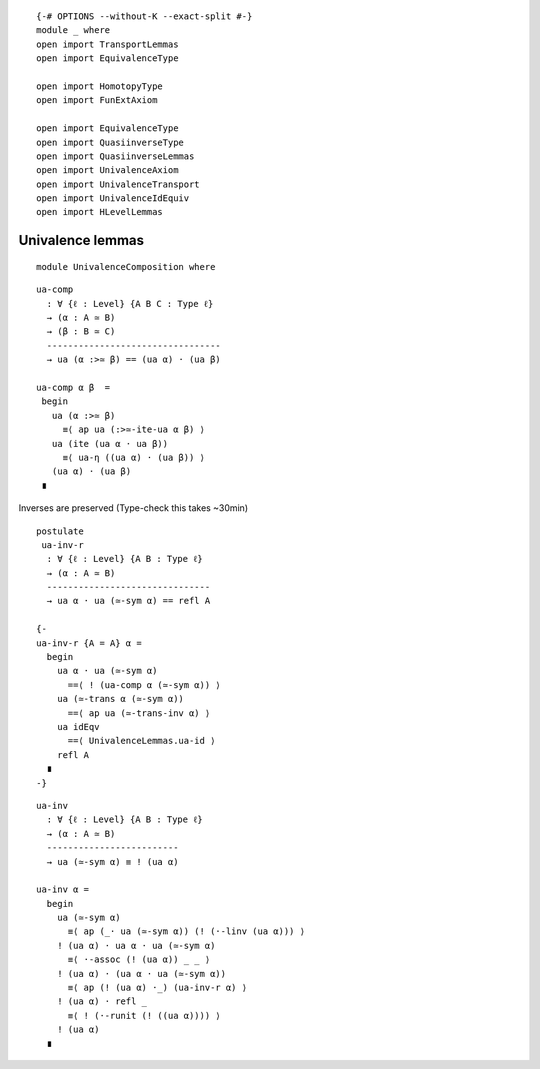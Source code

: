 ::

   {-# OPTIONS --without-K --exact-split #-}
   module _ where
   open import TransportLemmas
   open import EquivalenceType

   open import HomotopyType
   open import FunExtAxiom

   open import EquivalenceType
   open import QuasiinverseType
   open import QuasiinverseLemmas
   open import UnivalenceAxiom
   open import UnivalenceTransport
   open import UnivalenceIdEquiv
   open import HLevelLemmas

Univalence lemmas
~~~~~~~~~~~~~~~~~

::

   module UnivalenceComposition where

::

     ua-comp
       : ∀ {ℓ : Level} {A B C : Type ℓ}
       → (α : A ≃ B)
       → (β : B ≃ C)
       ---------------------------------
       → ua (α :>≃ β) == (ua α) · (ua β)

     ua-comp α β  =
      begin
        ua (α :>≃ β)
          ≡⟨ ap ua (:>≃-ite-ua α β) ⟩
        ua (ite (ua α · ua β))
          ≡⟨ ua-η ((ua α) · (ua β)) ⟩
        (ua α) · (ua β)
      ∎

Inverses are preserved (Type-check this takes ~30min)

::

     postulate
      ua-inv-r
       : ∀ {ℓ : Level} {A B : Type ℓ}
       → (α : A ≃ B)
       -------------------------------
       → ua α · ua (≃-sym α) == refl A

     {-
     ua-inv-r {A = A} α =
       begin
         ua α · ua (≃-sym α)
           ==⟨ ! (ua-comp α (≃-sym α)) ⟩
         ua (≃-trans α (≃-sym α))
           ==⟨ ap ua (≃-trans-inv α) ⟩
         ua idEqv
           ==⟨ UnivalenceLemmas.ua-id ⟩
         refl A
       ∎
     -}

::

     ua-inv
       : ∀ {ℓ : Level} {A B : Type ℓ}
       → (α : A ≃ B)
       -------------------------
       → ua (≃-sym α) ≡ ! (ua α)

     ua-inv α =
       begin
         ua (≃-sym α)
           ≡⟨ ap (_· ua (≃-sym α)) (! (·-linv (ua α))) ⟩
         ! (ua α) · ua α · ua (≃-sym α)
           ≡⟨ ·-assoc (! (ua α)) _ _ ⟩
         ! (ua α) · (ua α · ua (≃-sym α))
           ≡⟨ ap (! (ua α) ·_) (ua-inv-r α) ⟩
         ! (ua α) · refl _
           ≡⟨ ! (·-runit (! ((ua α)))) ⟩
         ! (ua α)
       ∎
